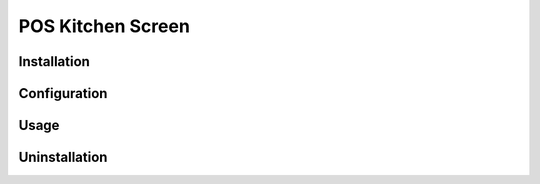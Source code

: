 ====================
 POS Kitchen Screen
====================

Installation
============


Configuration
=============


Usage
=====


Uninstallation
==============


